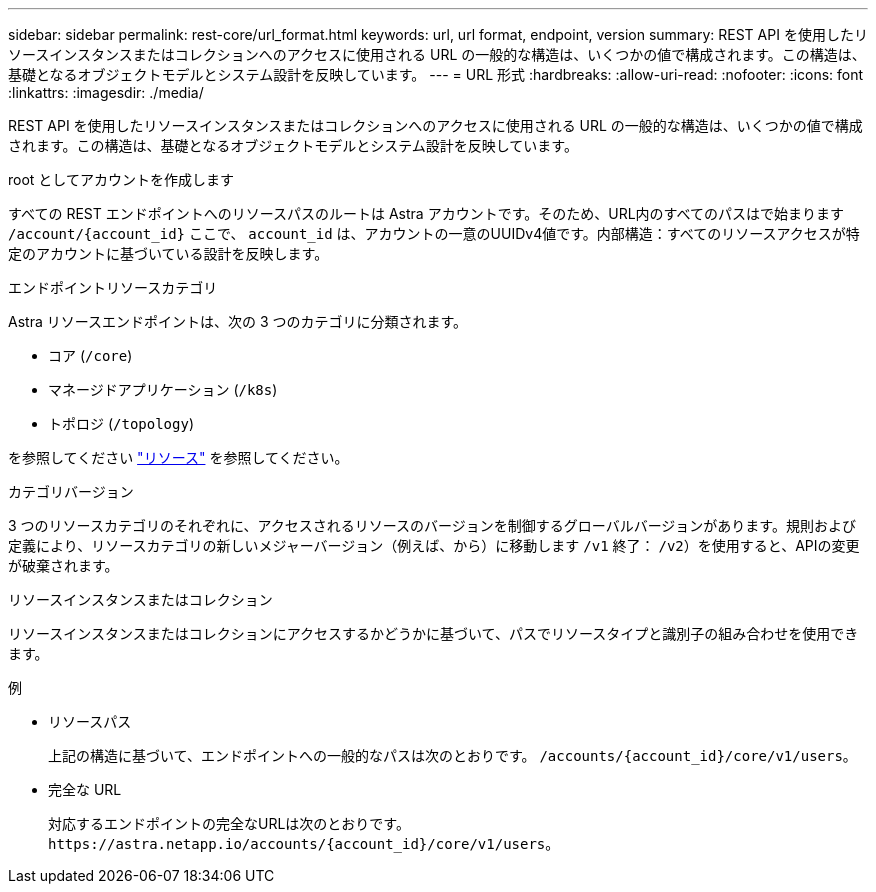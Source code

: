 ---
sidebar: sidebar 
permalink: rest-core/url_format.html 
keywords: url, url format, endpoint, version 
summary: REST API を使用したリソースインスタンスまたはコレクションへのアクセスに使用される URL の一般的な構造は、いくつかの値で構成されます。この構造は、基礎となるオブジェクトモデルとシステム設計を反映しています。 
---
= URL 形式
:hardbreaks:
:allow-uri-read: 
:nofooter: 
:icons: font
:linkattrs: 
:imagesdir: ./media/


[role="lead"]
REST API を使用したリソースインスタンスまたはコレクションへのアクセスに使用される URL の一般的な構造は、いくつかの値で構成されます。この構造は、基礎となるオブジェクトモデルとシステム設計を反映しています。

.root としてアカウントを作成します
すべての REST エンドポイントへのリソースパスのルートは Astra アカウントです。そのため、URL内のすべてのパスはで始まります `/account/{account_id}` ここで、 `account_id` は、アカウントの一意のUUIDv4値です。内部構造：すべてのリソースアクセスが特定のアカウントに基づいている設計を反映します。

.エンドポイントリソースカテゴリ
Astra リソースエンドポイントは、次の 3 つのカテゴリに分類されます。

* コア (`/core`)
* マネージドアプリケーション (`/k8s`)
* トポロジ (`/topology`)


を参照してください link:../endpoints/resources.html["リソース"] を参照してください。

.カテゴリバージョン
3 つのリソースカテゴリのそれぞれに、アクセスされるリソースのバージョンを制御するグローバルバージョンがあります。規則および定義により、リソースカテゴリの新しいメジャーバージョン（例えば、から）に移動します `/v1` 終了： `/v2`）を使用すると、APIの変更が破棄されます。

.リソースインスタンスまたはコレクション
リソースインスタンスまたはコレクションにアクセスするかどうかに基づいて、パスでリソースタイプと識別子の組み合わせを使用できます。

.例
* リソースパス
+
上記の構造に基づいて、エンドポイントへの一般的なパスは次のとおりです。 `/accounts/{account_id}/core/v1/users`。

* 完全な URL
+
対応するエンドポイントの完全なURLは次のとおりです。 `\https://astra.netapp.io/accounts/{account_id}/core/v1/users`。



